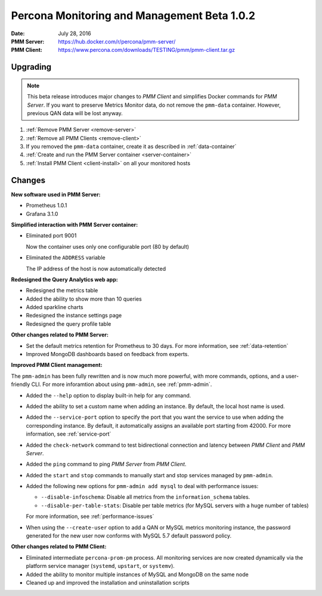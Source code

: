 .. _1.0.2:

============================================
Percona Monitoring and Management Beta 1.0.2
============================================

:Date: July 28, 2016
:PMM Server: https://hub.docker.com/r/percona/pmm-server/
:PMM Client: https://www.percona.com/downloads/TESTING/pmm/pmm-client.tar.gz

Upgrading
=========

.. note:: This beta release introduces major changes to *PMM Client*
   and simplifies Docker commands for *PMM Server*.
   If you want to preserve Metrics Monitor data,
   do not remove the ``pmm-data`` container.
   However, previous QAN data will be lost anyway.

1. :ref:`Remove PMM Server <remove-server>`

#. :ref:`Remove all PMM Clients <remove-client>`

#. If you removed the ``pmm-data`` container,
   create it as described in :ref:`data-container`

#. :ref:`Create and run the PMM Server container <server-container>`

#. :ref:`Install PMM Client <client-install>` on all your monitored hosts

Changes
=======

**New software used in PMM Server:**

* Prometheus 1.0.1
* Grafana 3.1.0

**Simplified interaction with PMM Server container:**

* Eliminated port 9001

  Now the container uses only one configurable port (80 by default)

* Eliminated the ``ADDRESS`` variable

  The IP address of the host is now automatically detected

**Redesigned the Query Analytics web app:**

* Redesigned the metrics table
* Added the ability to show more than 10 queries
* Added sparkline charts
* Redesigned the instance settings page
* Redesigned the query profile table

**Other changes related to PMM Server:**

* Set the default metrics retention for Prometheus to 30 days.
  For more information, see :ref:`data-retention`

* Improved MongoDB dashboards based on feedback from experts.

**Improved PMM Client management:**

The ``pmm-admin`` has been fully rewritten and is now much more powerful,
with more commands, options, and a user-friendly CLI.
For more inforamtion about using ``pmm-admin``, see :ref:`pmm-admin`.

* Added the ``--help`` option to display built-in help for any command.

* Added the ability to set a custom name when adding an instance.
  By default, the local host name is used.

* Added the ``--service-port`` option to specify the port
  that you want the service to use  when adding the corresponding instance.
  By default, it automatically assigns an available port starting from 42000.
  For more information, see :ref:`service-port`

* Added the ``check-network`` command to test bidirectional connection
  and latency between *PMM Client* and *PMM Server*.

* Added the ``ping`` command to ping *PMM Server* from *PMM Client*.

* Added the ``start`` and ``stop`` commands
  to manually start and stop services managed by ``pmm-admin``.

* Added the following new options for ``pmm-admin add mysql``
  to deal with performance issues:

  * ``--disable-infoschema``:
    Disable all metrics from the ``information_schema`` tables.

  * ``--disable-per-table-stats``:
    Disable per table metrics (for MySQL servers with a huge number of tables)

  For more information, see :ref:`performance-issues`

* When using the ``--create-user`` option
  to add a QAN or MySQL metrics monitoring instance,
  the password generated for the new user now conforms
  with MySQL 5.7 default password policy.

**Other changes related to PMM Client:**

* Eliminated intermediate ``percona-prom-pm`` process.
  All monitoring services are now created dynamically
  via the platform service manager
  (``systemd``, ``upstart``, or ``systemv``).

* Added the ability to monitor multiple instances of MySQL and MongoDB
  on the same node

* Cleaned up and improved the installation and uninstallation scripts
